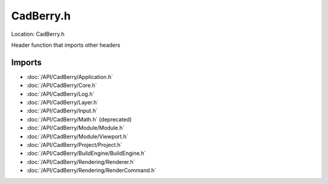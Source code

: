 CadBerry.h
==========
Location: CadBerry.h

Header function that imports other headers

Imports
-------
* :doc:`/API/CadBerry/Application.h`
* :doc:`/API/CadBerry/Core.h`
* :doc:`/API/CadBerry/Log.h`
* :doc:`/API/CadBerry/Layer.h`
* :doc:`/API/CadBerry/Input.h`
* :doc:`/API/CadBerry/Math.h` (deprecated)
* :doc:`/API/CadBerry/Module/Module.h`
* :doc:`/API/CadBerry/Module/Viewport.h`
* :doc:`/API/CadBerry/Project/Project.h`
* :doc:`/API/CadBerry/BuildEngine/BuildEngine.h`
* :doc:`/API/CadBerry/Rendering/Renderer.h`
* :doc:`/API/CadBerry/Rendering/RenderCommand.h`